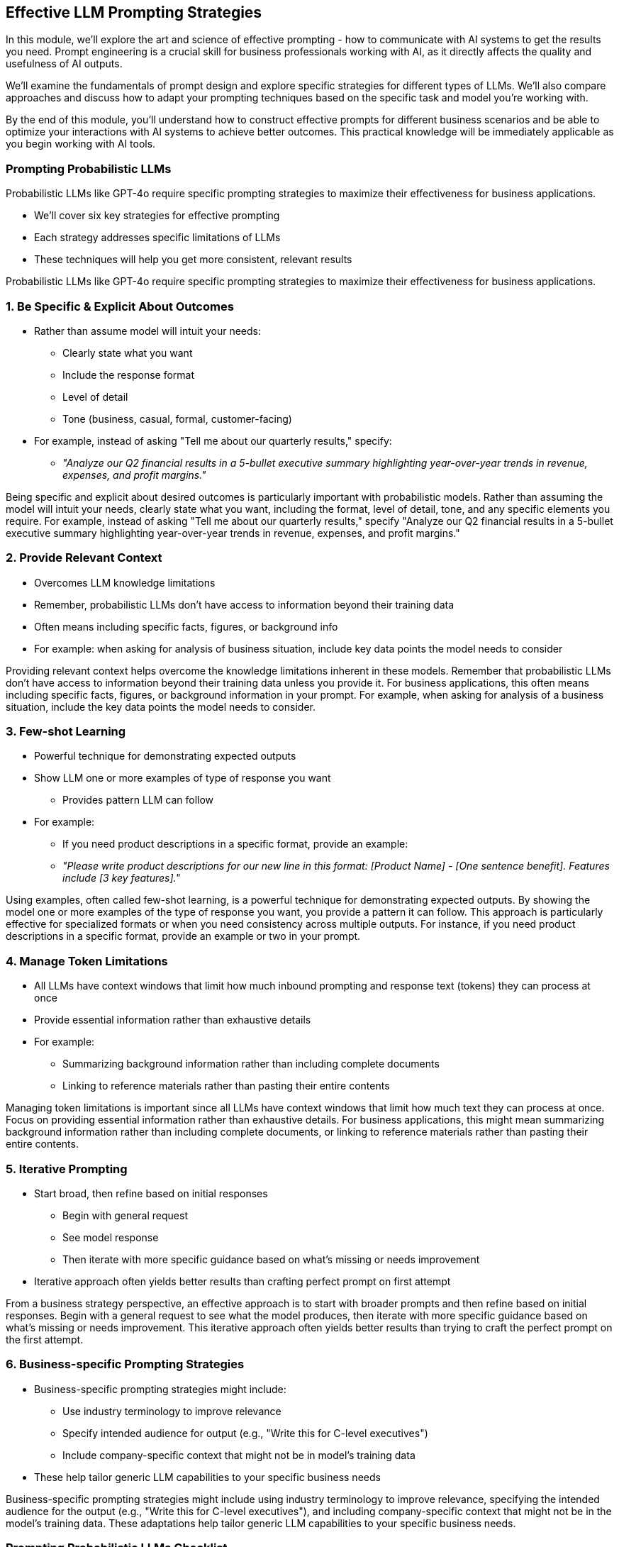 == Effective LLM Prompting Strategies

[.notes]
--
In this module, we'll explore the art and science of effective prompting - how to communicate with AI systems to get the results you need. Prompt engineering is a crucial skill for business professionals working with AI, as it directly affects the quality and usefulness of AI outputs.

We'll examine the fundamentals of prompt design and explore specific strategies for different types of LLMs. We'll also compare approaches and discuss how to adapt your prompting techniques based on the specific task and model you're working with.

By the end of this module, you'll understand how to construct effective prompts for different business scenarios and be able to optimize your interactions with AI systems to achieve better outcomes. This practical knowledge will be immediately applicable as you begin working with AI tools.
--

=== Prompting Probabilistic LLMs

[.text-left]
Probabilistic LLMs like GPT-4o require specific prompting strategies to maximize their effectiveness for business applications.

* We'll cover six key strategies for effective prompting
* Each strategy addresses specific limitations of LLMs
* These techniques will help you get more consistent, relevant results

[.notes]
--
Probabilistic LLMs like GPT-4o require specific prompting strategies to maximize their effectiveness for business applications.
--

=== 1. Be Specific & Explicit About Outcomes

* Rather than assume model will intuit your needs:
  ** Clearly state what you want
  ** Include the response format
  ** Level of detail
  ** Tone (business, casual, formal, customer-facing)
* For example, instead of asking "Tell me about our quarterly results," specify:
  ** _"Analyze our Q2 financial results in a 5-bullet executive summary highlighting year-over-year trends in revenue, expenses, and profit margins."_

[.notes]
--
Being specific and explicit about desired outcomes is particularly important with probabilistic models. Rather than assuming the model will intuit your needs, clearly state what you want, including the format, level of detail, tone, and any specific elements you require. For example, instead of asking "Tell me about our quarterly results," specify "Analyze our Q2 financial results in a 5-bullet executive summary highlighting year-over-year trends in revenue, expenses, and profit margins."
--

=== 2. Provide Relevant Context

* Overcomes LLM knowledge limitations
* Remember, probabilistic LLMs don't have access to information beyond their training data 
* Often means including specific facts, figures, or background info
* For example: when asking for analysis of business situation, include key data points the model needs to consider

[.notes]
--
Providing relevant context helps overcome the knowledge limitations inherent in these models. Remember that probabilistic LLMs don't have access to information beyond their training data unless you provide it. For business applications, this often means including specific facts, figures, or background information in your prompt. For example, when asking for analysis of a business situation, include the key data points the model needs to consider.
--

=== 3. Few-shot Learning

* Powerful technique for demonstrating expected outputs
* Show LLM one or more examples of type of response you want
  ** Provides pattern LLM can follow
* For example:
  ** If you need product descriptions in a specific format, provide an example:
  ** _"Please write product descriptions for our new line in this format: [Product Name] - [One sentence benefit]. Features include [3 key features]."_

[.notes]
--
Using examples, often called few-shot learning, is a powerful technique for demonstrating expected outputs. By showing the model one or more examples of the type of response you want, you provide a pattern it can follow. This approach is particularly effective for specialized formats or when you need consistency across multiple outputs. For instance, if you need product descriptions in a specific format, provide an example or two in your prompt.
--

=== 4. Manage Token Limitations

* All LLMs have context windows that limit how much inbound prompting and response text (tokens) they can process at once
* Provide essential information rather than exhaustive details
* For example:
  ** Summarizing background information rather than including complete documents
  ** Linking to reference materials rather than pasting their entire contents

[.notes]
--
Managing token limitations is important since all LLMs have context windows that limit how much text they can process at once. Focus on providing essential information rather than exhaustive details. For business applications, this might mean summarizing background information rather than including complete documents, or linking to reference materials rather than pasting their entire contents.
--

=== 5. Iterative Prompting

* Start broad, then refine based on initial responses
  ** Begin with general request
  ** See model response
  ** Then iterate with more specific guidance based on what's missing or needs improvement 
* Iterative approach often yields better results than crafting perfect prompt on first attempt

[.notes]
--
From a business strategy perspective, an effective approach is to start with broader prompts and then refine based on initial responses. Begin with a general request to see what the model produces, then iterate with more specific guidance based on what's missing or needs improvement. This iterative approach often yields better results than trying to craft the perfect prompt on the first attempt.
--

=== 6. Business-specific Prompting Strategies

* Business-specific prompting strategies might include:
  ** Use industry terminology to improve relevance
  ** Specify intended audience for output (e.g., "Write this for C-level executives")
  ** Include company-specific context that might not be in model's training data
* These help tailor generic LLM capabilities to your specific business needs

[.notes]
--
Business-specific prompting strategies might include using industry terminology to improve relevance, specifying the intended audience for the output (e.g., "Write this for C-level executives"), and including company-specific context that might not be in the model's training data. These adaptations help tailor generic LLM capabilities to your specific business needs.
--

=== Prompting Probabilistic LLMs Checklist

1. Be specific and explicit about desired outcomes and formats
2. Provide relevant context to overcome knowledge limitations
3. Use examples (few-shot learning) to demonstrate expected outputs
4. Manage token limitations by focusing on essential information
5. Iterative Prompting: Start broad, then refine based on initial responses
6. Use business-specific terminology, audience, company-specific context

[.notes]
--
This checklist summarizes the key prompting strategies we've discussed. Consider keeping this as a reference when working with LLMs in your business context. Remember that effective prompting is often an iterative process - you may need to refine your approach based on initial results. With practice, you'll develop intuition for which strategies work best for different types of business tasks.
--

=== Prompting Probabilistic LLMs Summary

* Particularly good at:
  ** Generating creative content
  ** Summarizing information
  ** Producing natural-sounding language
* Prompting strategy: leverage above strengths while providing guidance to overcome limitations in factual precision or complex reasoning

[.notes]
--
Remember that probabilistic LLMs are particularly good at generating creative content, summarizing information, and producing natural-sounding language. Your prompting strategy should leverage these strengths while providing sufficient guidance to overcome limitations in factual precision or complex reasoning.
--

=== Prompting Chain-of-Thought Reasoning LLMs

[.text-left]
Chain-of-Thought (CoT) reasoning LLMs like OpenAI's o1/o3 require different prompting strategies to fully leverage their reasoning capabilities.

* We'll cover six key strategies for effective prompting
* Each strategy leverages the power of CoT LLMs
* These techniques will help you get more consistent, reasoned results

[.notes]
--
Chain-of-Thought (CoT) reasoning LLMs like OpenAI's o1/o3 require different prompting strategies to fully leverage their reasoning capabilities.
--

=== 1. Request Step-by-step Reasoning

* Explicitly ask model to work through problems methodically
* For example, instead of "What's the optimal inventory level?" try:
  ** _"Please think through the optimal inventory level step by step, considering our lead times, demand variability, and storage costs."_

[.notes]
--
Explicitly requesting step-by-step reasoning is the foundation of effective CoT prompting. Unlike with standard LLMs where you might ask directly for a conclusion, with reasoning-focused models you should specifically ask the model to work through the problem methodically. For example, instead of "What's the optimal inventory level?" try "Please think through the optimal inventory level step by step, considering our lead times, demand variability, and storage costs."
--

=== 2. Structure with Clear Intermediate Steps

* Guide the model's reasoning process by:
  ** Breaking down multi-part problems into logical sequences
  ** Asking the model to address each component in order
* Example for market entry evaluation:
  ** "First analyze market size
  ** Then assess competition landscape
  ** Next examine regulatory considerations
  ** Finally calculate potential profitability"

[.notes]
--
Structuring complex problems with clear intermediate steps helps guide the model's reasoning process. Break down multi-part problems into a logical sequence and ask the model to address each component in order. This approach is particularly effective for complex business analyses or decision-making scenarios. For instance, when evaluating a potential market entry, you might structure the prompt to first analyze market size, then competition, then regulatory considerations, and finally potential profitability.
--

=== 3. Encourage "Thinking Aloud"

* Leverages model's ability to reason through problems verbally
* Use prompting phrases like:
  ** _"Let's think about this step by step"_
  ** _"Let's work through this methodically"_
* Most valuable when:
  ** The reasoning process provides key insights
  ** You need to verify the model's approach

[.notes]
--
Encouraging the model to "think aloud" leverages the model's ability to reason through problems verbally. Phrases like "Let's think about this step by step" or "Let's work through this methodically" signal to the model that you want to see its reasoning process, not just its conclusion. This approach is valuable when the reasoning itself provides insights or when you need to verify the model's approach to a problem.
--

=== 4. Implement Verification Steps

* Improve accuracy by asking the model to check its own work
* After receiving a solution:
  ** "Verify this answer by working backward"
  ** "Use a different method to confirm"
  ** "Check for common errors in this reasoning"
* Example for financial analysis:
  ** _"Please verify this result using an alternative calculation method and identify any potential errors in your reasoning."_

[.notes]
--
Implementing verification steps improves accuracy by asking the model to check its own work. After the model provides a solution, prompt it to verify the answer by working backward, using a different method, or checking for common errors. For example, after a financial calculation, you might ask "Please verify this result by using an alternative calculation method and check for any potential errors in your reasoning."
--

=== 5. Break Down Complex Problems into Logical Sequences

* Model can work through logical sequences methodically
* Valuable for:
  ** Financial scenarios and projections
  ** Strategic decision-making processes
  ** Risk assessment frameworks
  ** Regulatory compliance evaluations

[.notes]
--
From a business strategy perspective, the key is breaking complex problems into logical sequences that the model can work through methodically. This approach is particularly valuable for financial analyses, strategic decisions, risk assessments, and other business scenarios where the reasoning process is as important as the conclusion.
--

=== 6. Leverage Business Frameworks & Methodologies

* Enhance reasoning by referencing established methodologies:
  ** _"Apply Porter's Five Forces to analyze this market"_
  ** _"Use a SWOT analysis framework for this evaluation"_
  ** _"Follow standard Discounted Cash Flow (DCF) methodology for this valuation"_
* Ensures outputs align with business best practices and terminology

[.notes]
--
When working with CoT models in business contexts, it's often valuable to combine reasoning requests with specific business frameworks or methodologies relevant to your industry. For example, you might ask the model to apply a specific strategic framework like Porter's Five Forces or a standard financial analysis methodology to ensure the reasoning follows established business practices.
--

=== Prompting CoT Models: Checklist

1. Request explicit step-by-step reasoning
2. Structure problems with clear intermediate steps
3. Use "thinking aloud" prompting techniques
4. Implement self-verification steps
5. Break complex problems into logical sequences
6. Reference relevant business frameworks & methodologies

[.notes]
--
This checklist summarizes the key strategies for effectively prompting Chain-of-Thought reasoning models.
--

=== Business Applications of CoT Reasoning

* Particularly valuable for:
  ** Creating transparent explanations for stakeholders
  ** Documenting decision processes for compliance
  ** Building confidence in AI-assisted analysis
  ** Teaching complex business concepts to teams
  ** Exploring alternative strategic approaches

[.notes]
--
The explicit reasoning capabilities of these models make them particularly valuable for explaining complex concepts to stakeholders, documenting decision processes for compliance purposes, and building confidence in AI-assisted business decisions through transparent reasoning.
--

=== Summary

[.text-left]
* Master clear communication: be specific about desired outcomes by specifying format, tone, and level of detail, and provide essential context  
* Tailor your approach to the specific model and business scenario to achieve actionable insights
 ** Follow the Prompting Probabilistic LLMs checklist for Probabilistic models
** Follow the Prompting CoT models checklist for CoT models


[.notes]
--
This summary reinforces the importance of precise and adaptive prompting. By aligning your communication strategy with each model’s strengths, you drive more accurate, creative, and business-relevant outcomes. Happy prompting!
--

